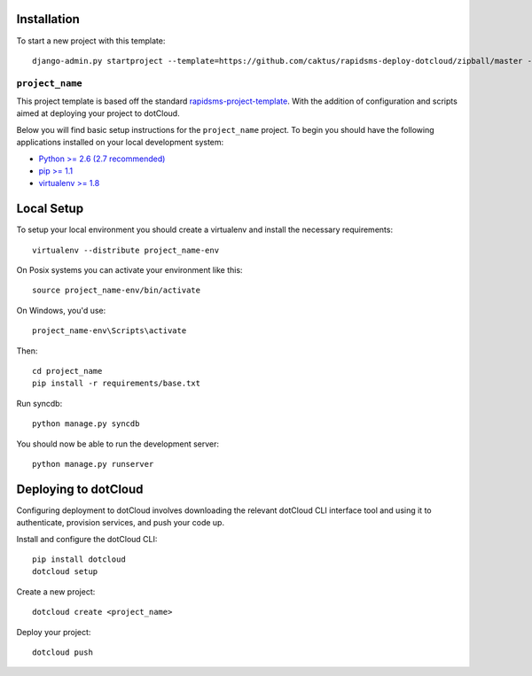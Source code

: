 Installation
------------

To start a new project with this template::

    django-admin.py startproject --template=https://github.com/caktus/rapidsms-deploy-dotcloud/zipball/master --extension=py,rst <``project_name``>

.. Or to use a released version:
    django-admin.py startproject --template=https://github.com/rapidsms/rapidsms-project-template/zipball/release-0.13.0 --extension=py,rst <``project_name``>

``project_name``
========================

This project template is based off the standard `rapidsms-project-template
<https://github.com/rapidsms/rapidsms-project-template>`_. With the addition
of configuration and scripts aimed at deploying your project to dotCloud.

Below you will find basic setup instructions for the ``project_name``
project. To begin you should have the following applications installed on your
local development system:

- `Python >= 2.6 (2.7 recommended) <http://www.python.org/getit/>`_
- `pip >= 1.1 <http://www.pip-installer.org/>`_
- `virtualenv >= 1.8 <http://www.virtualenv.org/>`_

Local Setup
-----------

To setup your local environment you should create a virtualenv and install the
necessary requirements::

    virtualenv --distribute project_name-env

On Posix systems you can activate your environment like this::

    source project_name-env/bin/activate

On Windows, you'd use::

    project_name-env\Scripts\activate

Then::

    cd project_name
    pip install -r requirements/base.txt

Run syncdb::

    python manage.py syncdb

You should now be able to run the development server::

    python manage.py runserver

Deploying to dotCloud
---------------------

Configuring deployment to dotCloud involves downloading the relevant dotCloud
CLI interface tool and using it to authenticate, provision services, and push
your code up. 

Install and configure the dotCloud CLI::

   pip install dotcloud 
   dotcloud setup

Create a new project::

   dotcloud create <project_name>

Deploy your project::

   dotcloud push

.. _dotCloud First Steps: http://docs.dotcloud.com/firststeps/
.. _Django and Celery on dotCloud: http://docs.dotcloud.com/tutorials/python/django-celery/
.. _Background Processes on dotCloud: http://docs.dotcloud.com/guides/daemons/
.. _Celery First Steps with Django: http://docs.celeryproject.org/en/latest/django/first-steps-with-django.html
.. _Celery Using Redis: http://docs.celeryproject.org/en/latest/getting-started/brokers/redis.html
.. _Database Backend: http://www.rapidsms.org/en/latest/topics/backends/database.html
